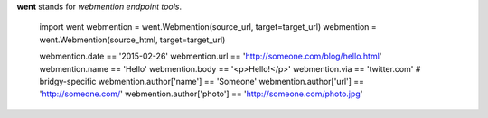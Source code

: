 **went** stands for *webmention endpoint tools*.

    import went
    webmention = went.Webmention(source_url, target=target_url)
    webmention = went.Webmention(source_html, target=target_url)

    webmention.date == '2015-02-26'
    webmention.url == 'http://someone.com/blog/hello.html'
    webmention.name == 'Hello'
    webmention.body == '<p>Hello!</p>'
    webmention.via == 'twitter.com' # bridgy-specific
    webmention.author['name'] == 'Someone'
    webmention.author['url'] == 'http://someone.com/'
    webmention.author['photo'] == 'http://someone.com/photo.jpg'
